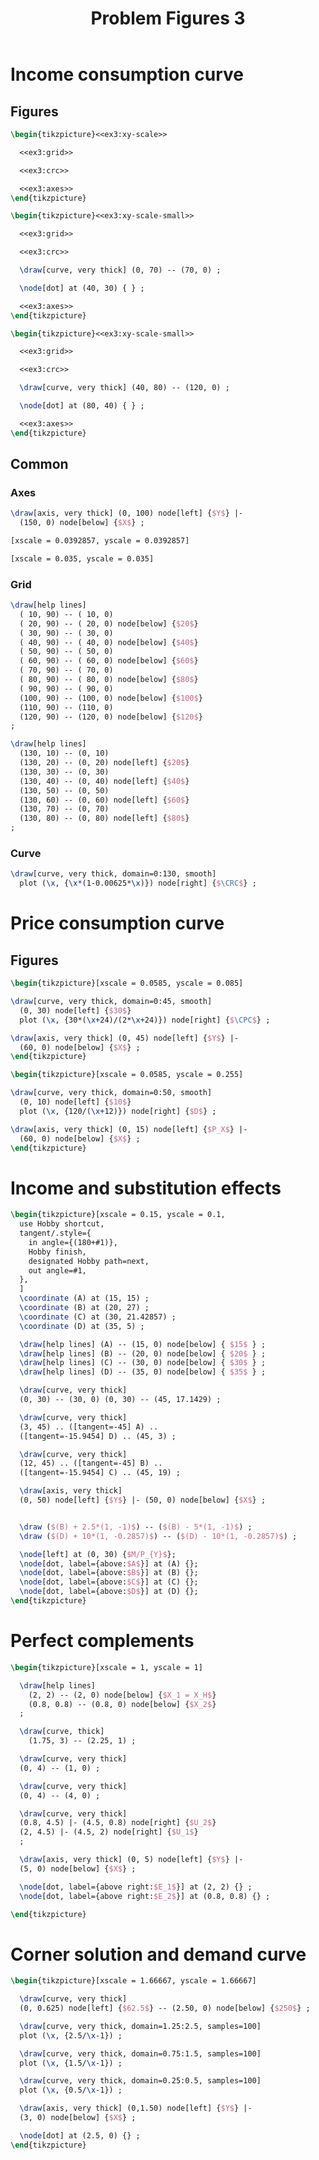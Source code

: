 #+STARTUP: indent hidestars content

#+TITLE: Problem Figures 3

#+OPTIONS: header-args: latex :exports source :eval no :noweb yes

* Income consumption curve


** Figures

#+begin_src latex :tangle fig-probl-3_1004-crc1.tex :noweb yes
  \begin{tikzpicture}<<ex3:xy-scale>>

    <<ex3:grid>>

    <<ex3:crc>>

    <<ex3:axes>>
  \end{tikzpicture}
#+end_src

#+begin_src latex :tangle fig-probl-3_1004-crc2.tex :noweb yes
  \begin{tikzpicture}<<ex3:xy-scale-small>>

    <<ex3:grid>>

    <<ex3:crc>>

    \draw[curve, very thick] (0, 70) -- (70, 0) ;

    \node[dot] at (40, 30) { } ;

    <<ex3:axes>>
  \end{tikzpicture}
#+end_src

#+begin_src latex :tangle fig-probl-3_1004-crc3.tex :noweb yes
  \begin{tikzpicture}<<ex3:xy-scale-small>>

    <<ex3:grid>>

    <<ex3:crc>>

    \draw[curve, very thick] (40, 80) -- (120, 0) ;

    \node[dot] at (80, 40) { } ;

    <<ex3:axes>>
  \end{tikzpicture}
#+end_src


** Common


*** Axes

#+begin_src latex :noweb-ref ex3:axes
  \draw[axis, very thick] (0, 100) node[left] {$Y$} |-
    (150, 0) node[below] {$X$} ;
#+end_src

#+begin_src latex :noweb-ref ex3:xy-scale
  [xscale = 0.0392857, yscale = 0.0392857]
#+end_src

#+begin_src latex :noweb-ref ex3:xy-scale-small
  [xscale = 0.035, yscale = 0.035]
#+end_src


*** Grid

#+begin_src latex :noweb-ref ex3:grid
  \draw[help lines]
    ( 10, 90) -- ( 10, 0)
    ( 20, 90) -- ( 20, 0) node[below] {$20$}
    ( 30, 90) -- ( 30, 0)
    ( 40, 90) -- ( 40, 0) node[below] {$40$}
    ( 50, 90) -- ( 50, 0)
    ( 60, 90) -- ( 60, 0) node[below] {$60$}
    ( 70, 90) -- ( 70, 0)
    ( 80, 90) -- ( 80, 0) node[below] {$80$}
    ( 90, 90) -- ( 90, 0)
    (100, 90) -- (100, 0) node[below] {$100$}
    (110, 90) -- (110, 0)
    (120, 90) -- (120, 0) node[below] {$120$}
  ;

  \draw[help lines]
    (130, 10) -- (0, 10)
    (130, 20) -- (0, 20) node[left] {$20$}
    (130, 30) -- (0, 30)
    (130, 40) -- (0, 40) node[left] {$40$}
    (130, 50) -- (0, 50)
    (130, 60) -- (0, 60) node[left] {$60$}
    (130, 70) -- (0, 70)
    (130, 80) -- (0, 80) node[left] {$80$}
  ;
#+end_src


*** Curve

#+begin_src latex :noweb-ref ex3:crc
  \draw[curve, very thick, domain=0:130, smooth]
    plot (\x, {\x*(1-0.00625*\x)}) node[right] {$\CRC$} ;
#+end_src


* Price consumption curve


** Figures

#+begin_src latex :tangle fig-probl-3_1004-cpc1.tex
  \begin{tikzpicture}[xscale = 0.0585, yscale = 0.085]

  \draw[curve, very thick, domain=0:45, smooth]
    (0, 30) node[left] {$30$}
    plot (\x, {30*(\x+24)/(2*\x+24)}) node[right] {$\CPC$} ;

  \draw[axis, very thick] (0, 45) node[left] {$Y$} |-
    (60, 0) node[below] {$X$} ;
  \end{tikzpicture}
#+end_src

#+begin_src latex :tangle fig-probl-3_1004-cpc2.tex
  \begin{tikzpicture}[xscale = 0.0585, yscale = 0.255]

  \draw[curve, very thick, domain=0:50, smooth]
    (0, 10) node[left] {$10$}
    plot (\x, {120/(\x+12)}) node[right] {$D$} ;

  \draw[axis, very thick] (0, 15) node[left] {$P_X$} |-
    (60, 0) node[below] {$X$} ;
  \end{tikzpicture}
#+end_src



* Income and substitution effects

#+begin_src latex :tangle fig-probl-3_1004-fxs.tex
  \begin{tikzpicture}[xscale = 0.15, yscale = 0.1,
    use Hobby shortcut,
    tangent/.style={
      in angle={(180+#1)},
      Hobby finish,
      designated Hobby path=next,
      out angle=#1,
    },
    ]
    \coordinate (A) at (15, 15) ;
    \coordinate (B) at (20, 27) ;
    \coordinate (C) at (30, 21.42857) ;
    \coordinate (D) at (35, 5) ;

    \draw[help lines] (A) -- (15, 0) node[below] { $15$ } ;
    \draw[help lines] (B) -- (20, 0) node[below] { $20$ } ;
    \draw[help lines] (C) -- (30, 0) node[below] { $30$ } ;
    \draw[help lines] (D) -- (35, 0) node[below] { $35$ } ;

    \draw[curve, very thick]
    (0, 30) -- (30, 0) (0, 30) -- (45, 17.1429) ;

    \draw[curve, very thick]
    (3, 45) .. ([tangent=-45] A) ..
    ([tangent=-15.9454] D) .. (45, 3) ;

    \draw[curve, very thick]
    (12, 45) .. ([tangent=-45] B) ..
    ([tangent=-15.9454] C) .. (45, 19) ;

    \draw[axis, very thick]
    (0, 50) node[left] {$Y$} |- (50, 0) node[below] {$X$} ;


    \draw ($(B) + 2.5*(1, -1)$) -- ($(B) - 5*(1, -1)$) ;
    \draw ($(D) + 10*(1, -0.2857)$) -- ($(D) - 10*(1, -0.2857)$) ;

    \node[left] at (0, 30) {$M/P_{Y}$};
    \node[dot, label={above:$A$}] at (A) {};
    \node[dot, label={above:$B$}] at (B) {};
    \node[dot, label={above:$C$}] at (C) {};
    \node[dot, label={above:$D$}] at (D) {};
  \end{tikzpicture}

#+end_src


* Perfect complements

#+begin_src latex :tangle fig-probl-3_1004-compl.tex
  \begin{tikzpicture}[xscale = 1, yscale = 1]

    \draw[help lines]
      (2, 2) -- (2, 0) node[below] {$X_1 = X_H$}
      (0.8, 0.8) -- (0.8, 0) node[below] {$X_2$}
    ;

    \draw[curve, thick]
      (1.75, 3) -- (2.25, 1) ;

    \draw[curve, very thick]
    (0, 4) -- (1, 0) ;

    \draw[curve, very thick]
    (0, 4) -- (4, 0) ;

    \draw[curve, very thick]
    (0.8, 4.5) |- (4.5, 0.8) node[right] {$U_2$}
    (2, 4.5) |- (4.5, 2) node[right] {$U_1$}
    ;

    \draw[axis, very thick] (0, 5) node[left] {$Y$} |-
    (5, 0) node[below] {$X$} ;

    \node[dot, label={above right:$E_1$}] at (2, 2) {} ;
    \node[dot, label={above right:$E_2$}] at (0.8, 0.8) {} ;

  \end{tikzpicture}
#+end_src


* Corner solution and demand curve

#+begin_src latex :tangle fig-probl-3_1004-corner.tex
  \begin{tikzpicture}[xscale = 1.66667, yscale = 1.66667]

    \draw[curve, very thick]
    (0, 0.625) node[left] {$62.5$} -- (2.50, 0) node[below] {$250$} ;

    \draw[curve, very thick, domain=1.25:2.5, samples=100]
    plot (\x, {2.5/\x-1}) ;

    \draw[curve, very thick, domain=0.75:1.5, samples=100]
    plot (\x, {1.5/\x-1}) ;

    \draw[curve, very thick, domain=0.25:0.5, samples=100]
    plot (\x, {0.5/\x-1}) ;

    \draw[axis, very thick] (0,1.50) node[left] {$Y$} |-
    (3, 0) node[below] {$X$} ;

    \node[dot] at (2.5, 0) {} ;
  \end{tikzpicture}
#+end_src
